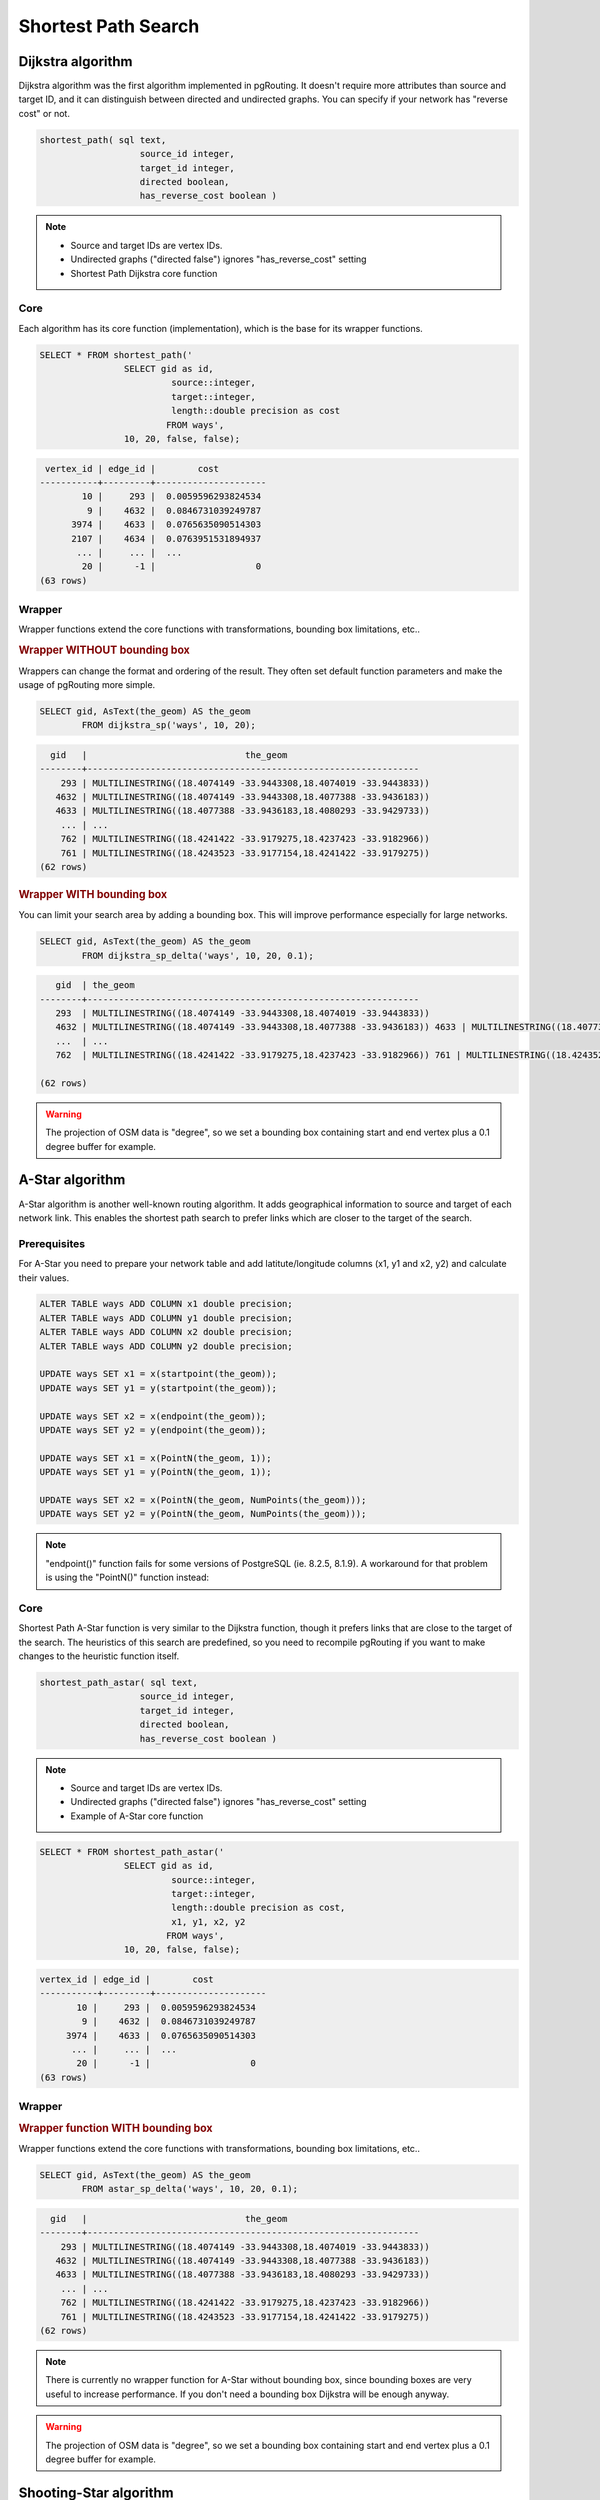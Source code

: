 .. index:: shortest path, query, pgRouting

==============================================================================================================
Shortest Path Search
==============================================================================================================

.. todo::

	Add chapter introduction for Shortest Path Search

.. index:: dijkstra

-------------------------------------------------------------------------------------------------------------
Dijkstra algorithm
-------------------------------------------------------------------------------------------------------------

Dijkstra algorithm was the first algorithm implemented in pgRouting. It doesn't require more attributes than source and target ID, and it can distinguish between directed and undirected graphs. You can specify if your network has "reverse cost" or not.

.. code-block:: sql

	shortest_path( sql text, 
			   source_id integer, 
			   target_id integer, 
			   directed boolean, 
			   has_reverse_cost boolean ) 

.. note::

	* Source and target IDs are vertex IDs.
	* Undirected graphs ("directed false") ignores "has_reverse_cost" setting
	* Shortest Path Dijkstra core function

^^^^^^^^^^^^^^^^^^^^^^^^^^^^^^^^^^^^^^^^^^^^^^^^^^^^^^^^^^^^^^^^^^^^^^^^^^^^^^^^^^^^^^^^^^^^^^^^^^^^^^^^^^^^^
Core
^^^^^^^^^^^^^^^^^^^^^^^^^^^^^^^^^^^^^^^^^^^^^^^^^^^^^^^^^^^^^^^^^^^^^^^^^^^^^^^^^^^^^^^^^^^^^^^^^^^^^^^^^^^^^

Each algorithm has its core function (implementation), which is the base for its wrapper functions.

.. code-block:: sql

	SELECT * FROM shortest_path('
			SELECT gid as id, 
				 source::integer, 
				 target::integer, 
				 length::double precision as cost 
				FROM ways', 
			10, 20, false, false); 

.. code-block:: sql

	 vertex_id | edge_id |        cost         
	-----------+---------+---------------------
	        10 |     293 |  0.0059596293824534
	         9 |    4632 |  0.0846731039249787
	      3974 |    4633 |  0.0765635090514303
	      2107 |    4634 |  0.0763951531894937
	       ... |     ... |  ...
	        20 |      -1 |                   0
	(63 rows)


.. index:: wrapper

^^^^^^^^^^^^^^^^^^^^^^^^^^^^^^^^^^^^^^^^^^^^^^^^^^^^^^^^^^^^^^^^^^^^^^^^^^^^^^^^^^^^^^^^^^^^^^^^^^^^^^^^^^^^^
Wrapper
^^^^^^^^^^^^^^^^^^^^^^^^^^^^^^^^^^^^^^^^^^^^^^^^^^^^^^^^^^^^^^^^^^^^^^^^^^^^^^^^^^^^^^^^^^^^^^^^^^^^^^^^^^^^^

Wrapper functions extend the core functions with transformations, bounding box limitations, etc..

.. rubric:: Wrapper WITHOUT bounding box

Wrappers can change the format and ordering of the result. They often set default function parameters and make the usage of pgRouting more simple.

.. code-block:: sql

	SELECT gid, AsText(the_geom) AS the_geom 
		FROM dijkstra_sp('ways', 10, 20);
		
.. code-block:: sql
		
	  gid   |                              the_geom      
	--------+---------------------------------------------------------------
	    293 | MULTILINESTRING((18.4074149 -33.9443308,18.4074019 -33.9443833))
	   4632 | MULTILINESTRING((18.4074149 -33.9443308,18.4077388 -33.9436183))
	   4633 | MULTILINESTRING((18.4077388 -33.9436183,18.4080293 -33.9429733))
	    ... | ...
	    762 | MULTILINESTRING((18.4241422 -33.9179275,18.4237423 -33.9182966))
	    761 | MULTILINESTRING((18.4243523 -33.9177154,18.4241422 -33.9179275))
	(62 rows)
	
.. rubric:: Wrapper WITH bounding box

You can limit your search area by adding a bounding box. This will improve performance especially for large networks.

.. code-block:: sql

	SELECT gid, AsText(the_geom) AS the_geom 
		FROM dijkstra_sp_delta('ways', 10, 20, 0.1);
		
.. code-block:: sql

	   gid  | the_geom
	--------+---------------------------------------------------------------
	   293  | MULTILINESTRING((18.4074149 -33.9443308,18.4074019 -33.9443833))
	   4632 | MULTILINESTRING((18.4074149 -33.9443308,18.4077388 -33.9436183)) 4633 | MULTILINESTRING((18.4077388 -33.9436183,18.4080293 -33.9429733))
	   ...  | ... 
	   762  | MULTILINESTRING((18.4241422 -33.9179275,18.4237423 -33.9182966)) 761 | MULTILINESTRING((18.4243523 -33.9177154,18.4241422 -33.9179275))

	(62 rows)

.. warning:: 

	The projection of OSM data is "degree", so we set a bounding box containing start and end vertex plus a 0.1 degree buffer for example.


.. index:: a-star

-------------------------------------------------------------------------------------------------------------
A-Star algorithm
-------------------------------------------------------------------------------------------------------------

A-Star algorithm is another well-known routing algorithm. It adds geographical information to source and target of each network link. This enables the shortest path search to prefer links which are closer to the target of the search.

^^^^^^^^^^^^^^^^^^^^^^^^^^^^^^^^^^^^^^^^^^^^^^^^^^^^^^^^^^^^^^^^^^^^^^^^^^^^^^^^^^^^^^^^^^^^^^^^^^^^^^^^^^^^^
Prerequisites
^^^^^^^^^^^^^^^^^^^^^^^^^^^^^^^^^^^^^^^^^^^^^^^^^^^^^^^^^^^^^^^^^^^^^^^^^^^^^^^^^^^^^^^^^^^^^^^^^^^^^^^^^^^^^

For A-Star you need to prepare your network table and add latitute/longitude columns (x1, y1 and x2, y2) and calculate their values.

.. code-block:: sql

	ALTER TABLE ways ADD COLUMN x1 double precision;
	ALTER TABLE ways ADD COLUMN y1 double precision;
	ALTER TABLE ways ADD COLUMN x2 double precision;
	ALTER TABLE ways ADD COLUMN y2 double precision;
	
	UPDATE ways SET x1 = x(startpoint(the_geom));
	UPDATE ways SET y1 = y(startpoint(the_geom));
	
	UPDATE ways SET x2 = x(endpoint(the_geom));
	UPDATE ways SET y2 = y(endpoint(the_geom));
	
	UPDATE ways SET x1 = x(PointN(the_geom, 1));
	UPDATE ways SET y1 = y(PointN(the_geom, 1));
	
	UPDATE ways SET x2 = x(PointN(the_geom, NumPoints(the_geom)));
	UPDATE ways SET y2 = y(PointN(the_geom, NumPoints(the_geom)));

.. Note:: 

	"endpoint()" function fails for some versions of PostgreSQL (ie. 8.2.5, 8.1.9). A workaround for that problem is using the "PointN()" function instead:


^^^^^^^^^^^^^^^^^^^^^^^^^^^^^^^^^^^^^^^^^^^^^^^^^^^^^^^^^^^^^^^^^^^^^^^^^^^^^^^^^^^^^^^^^^^^^^^^^^^^^^^^^^^^^
Core
^^^^^^^^^^^^^^^^^^^^^^^^^^^^^^^^^^^^^^^^^^^^^^^^^^^^^^^^^^^^^^^^^^^^^^^^^^^^^^^^^^^^^^^^^^^^^^^^^^^^^^^^^^^^^

Shortest Path A-Star function is very similar to the Dijkstra function, though it prefers links that are close to the target of the search. The heuristics of this search are predefined, so you need to recompile pgRouting if you want to make changes to the heuristic function itself.

.. code-block:: sql

	shortest_path_astar( sql text, 
			   source_id integer, 
			   target_id integer, 
			   directed boolean, 
			   has_reverse_cost boolean ) 

.. note::
	* Source and target IDs are vertex IDs.
	* Undirected graphs ("directed false") ignores "has_reverse_cost" setting
	* Example of A-Star core function

.. code-block:: sql

	SELECT * FROM shortest_path_astar('
			SELECT gid as id, 
				 source::integer, 
				 target::integer, 
				 length::double precision as cost, 
				 x1, y1, x2, y2
				FROM ways', 
			10, 20, false, false); 
		
.. code-block:: sql
		
	vertex_id | edge_id |        cost         
	-----------+---------+---------------------
	       10 |     293 |  0.0059596293824534
	        9 |    4632 |  0.0846731039249787
	     3974 |    4633 |  0.0765635090514303
	      ... |     ... |  ...
	       20 |      -1 |                   0
	(63 rows)


.. index:: wrapper

^^^^^^^^^^^^^^^^^^^^^^^^^^^^^^^^^^^^^^^^^^^^^^^^^^^^^^^^^^^^^^^^^^^^^^^^^^^^^^^^^^^^^^^^^^^^^^^^^^^^^^^^^^^^^
Wrapper
^^^^^^^^^^^^^^^^^^^^^^^^^^^^^^^^^^^^^^^^^^^^^^^^^^^^^^^^^^^^^^^^^^^^^^^^^^^^^^^^^^^^^^^^^^^^^^^^^^^^^^^^^^^^^

.. rubric:: Wrapper function WITH bounding box

Wrapper functions extend the core functions with transformations, bounding box limitations, etc..

.. code-block:: sql

	SELECT gid, AsText(the_geom) AS the_geom 
		FROM astar_sp_delta('ways', 10, 20, 0.1);

.. code-block:: sql

	  gid   |                              the_geom      
	--------+---------------------------------------------------------------
	    293 | MULTILINESTRING((18.4074149 -33.9443308,18.4074019 -33.9443833))
	   4632 | MULTILINESTRING((18.4074149 -33.9443308,18.4077388 -33.9436183))
	   4633 | MULTILINESTRING((18.4077388 -33.9436183,18.4080293 -33.9429733))
	    ... | ...
	    762 | MULTILINESTRING((18.4241422 -33.9179275,18.4237423 -33.9182966))
	    761 | MULTILINESTRING((18.4243523 -33.9177154,18.4241422 -33.9179275))
	(62 rows)
	
.. note::
	There is currently no wrapper function for A-Star without bounding box, since bounding boxes are very useful to increase performance. If you don't need a bounding box Dijkstra will be enough anyway.

.. warning::
	The projection of OSM data is "degree", so we set a bounding box containing start and end vertex plus a 0.1 degree buffer for example.


.. index:: shooting-star

-------------------------------------------------------------------------------------------------------------
Shooting-Star algorithm
-------------------------------------------------------------------------------------------------------------

Shooting-Star algorithm is the latest of pgRouting shortest path algorithms. Its speciality is that it routes from link to link, not from vertex to vertex as Dijkstra and A-Star algorithms do. This makes it possible to define relations between links for example, and it solves some other vertex-based algorithm issues like "parallel links", which have same source and target but different costs.

^^^^^^^^^^^^^^^^^^^^^^^^^^^^^^^^^^^^^^^^^^^^^^^^^^^^^^^^^^^^^^^^^^^^^^^^^^^^^^^^^^^^^^^^^^^^^^^^^^^^^^^^^^^^^
Prerequisites
^^^^^^^^^^^^^^^^^^^^^^^^^^^^^^^^^^^^^^^^^^^^^^^^^^^^^^^^^^^^^^^^^^^^^^^^^^^^^^^^^^^^^^^^^^^^^^^^^^^^^^^^^^^^^

For Shooting-Star you need to prepare your network table and add the "reverse_cost" and "to_cost" column. Like A-Star this algorithm also has a heuristic function, which prefers links closer to the target of the search.

.. code-block:: sql

	ALTER TABLE ways ADD COLUMN reverse_cost double precision;
	UPDATE ways SET reverse_cost = length;
	
	ALTER TABLE ways ADD COLUMN to_cost double precision;
	
	ALTER TABLE ways ADD COLUMN rule text;

.. rubric:: Shooting-Star algorithm introduces two new attributes

* **rule**: a string with a comma separated list of edge IDs, which describes a rule for turning restriction (if you came along these edges, you can pass through the current one only with the cost stated in to_cost column)
* **to_cost**: a cost of a restricted passage (can be very high in a case of turn restriction or comparable with an edge cost in a case of traffic light)

.. code-block:: sql

	shortest_path_shooting_star( sql text, 
			   source_id integer, 
			   target_id integer, 
			   directed boolean, 
			   has_reverse_cost boolean ) 

.. note::

	* Source and target IDs are link IDs.
	* Undirected graphs ("directed false") ignores "has_reverse_cost" setting
	* Example for Shooting-Star "rule"

.. warning::

	Shooting* algorithm calculates a path from edge to edge (not from vertex to vertex). Column vertex_id contains start vertex of an edge from column edge_id.

To describe turn restrictions:

.. code-block:: sql

	 gid | source | target | cost | x1 | y1 | x2 | y2 | to_cost | rule
	-----+--------+--------+------+----+----+----+----+---------+------
	  12 |      3 |     10 |    2 |  4 |  3 |  4 |  5 |    1000 | 14
  
... means that the cost of going from edge 14 to edge 12 is 1000, and

.. code-block:: sql

	 gid | source | target | cost | x1 | y1 | x2 | y2 | to_cost | rule
	-----+--------+--------+------+----+----+----+----+---------+------
	  12 |      3 |     10 |    2 |  4 |  3 |  4 |  5 |    1000 | 14, 4

... means that the cost of going from edge 14 to edge 12 through edge 4 is 1000.

If you need multiple restrictions for a given edge then you have to add multiple records for that edge each with a separate restriction.

.. code-block:: sql

	 gid | source | target | cost | x1 | y1 | x2 | y2 | to_cost | rule
	-----+--------+--------+------+----+----+----+----+---------+------
	  11 |      3 |     10 |    2 |  4 |  3 |  4 |  5 |    1000 | 4
	  11 |      3 |     10 |    2 |  4 |  3 |  4 |  5 |    1000 | 12

... means that the cost of going from either edge 4 or 12 to edge 11 is 1000. And then you always need to order your data by gid when you load it to a shortest path function..

^^^^^^^^^^^^^^^^^^^^^^^^^^^^^^^^^^^^^^^^^^^^^^^^^^^^^^^^^^^^^^^^^^^^^^^^^^^^^^^^^^^^^^^^^^^^^^^^^^^^^^^^^^^^^
Core
^^^^^^^^^^^^^^^^^^^^^^^^^^^^^^^^^^^^^^^^^^^^^^^^^^^^^^^^^^^^^^^^^^^^^^^^^^^^^^^^^^^^^^^^^^^^^^^^^^^^^^^^^^^^^

.. code-block:: sql

	SELECT * FROM shortest_path_shooting_star('
			SELECT gid as id, 
				 source::integer,
				 target::integer, 
				 length::double precision as cost, 
				 x1, y1, x2, y2,
				 rule, to_cost 
				FROM ways', 
			293, 761, false, false); 

.. code-block:: sql

	 vertex_id | edge_id |        cost         
	-----------+---------+---------------------
	      4232 |     293 |  0.0059596293824534
	      3144 |     293 |  0.0059596293824534
	      4232 |    4632 |  0.0846731039249787
	       ... |     ... |  ...
	        51 |     761 |  0.0305298478239596
	(63 rows)

.. index:: wrapper

^^^^^^^^^^^^^^^^^^^^^^^^^^^^^^^^^^^^^^^^^^^^^^^^^^^^^^^^^^^^^^^^^^^^^^^^^^^^^^^^^^^^^^^^^^^^^^^^^^^^^^^^^^^^^
Wrapper
^^^^^^^^^^^^^^^^^^^^^^^^^^^^^^^^^^^^^^^^^^^^^^^^^^^^^^^^^^^^^^^^^^^^^^^^^^^^^^^^^^^^^^^^^^^^^^^^^^^^^^^^^^^^^

Wrapper functions extend the core functions with transformations, bounding box limitations, etc..

.. code-block:: sql

	SELECT gid, AsText(the_geom) AS the_geom
		FROM shootingstar_sp('ways', 293, 761, 0.1, 'length', true, true);

.. code-block:: sql

	  gid   |                              the_geom      
	--------+---------------------------------------------------------------
	    293 | MULTILINESTRING((18.4074149 -33.9443308,18.4074019 -33.9443833))
	    293 | MULTILINESTRING((18.4074149 -33.9443308,18.4074019 -33.9443833))
	   4632 | MULTILINESTRING((18.4074149 -33.9443308,18.4077388 -33.9436183))
	    ... | ...
	    762 | MULTILINESTRING((18.4241422 -33.9179275,18.4237423 -33.9182966))
	    761 | MULTILINESTRING((18.4243523 -33.9177154,18.4241422 -33.9179275))
	(62 rows)

.. note::

	There is currently no wrapper function for A-Star without bounding box, since bounding boxes are very useful to increase performance. If you don't need a bounding box Dijkstra will be enough anyway.

.. warning::

	The projection of OSM data is "degree", so we set a bounding box containing start and end vertex plus a 0.1 degree buffer for example.
